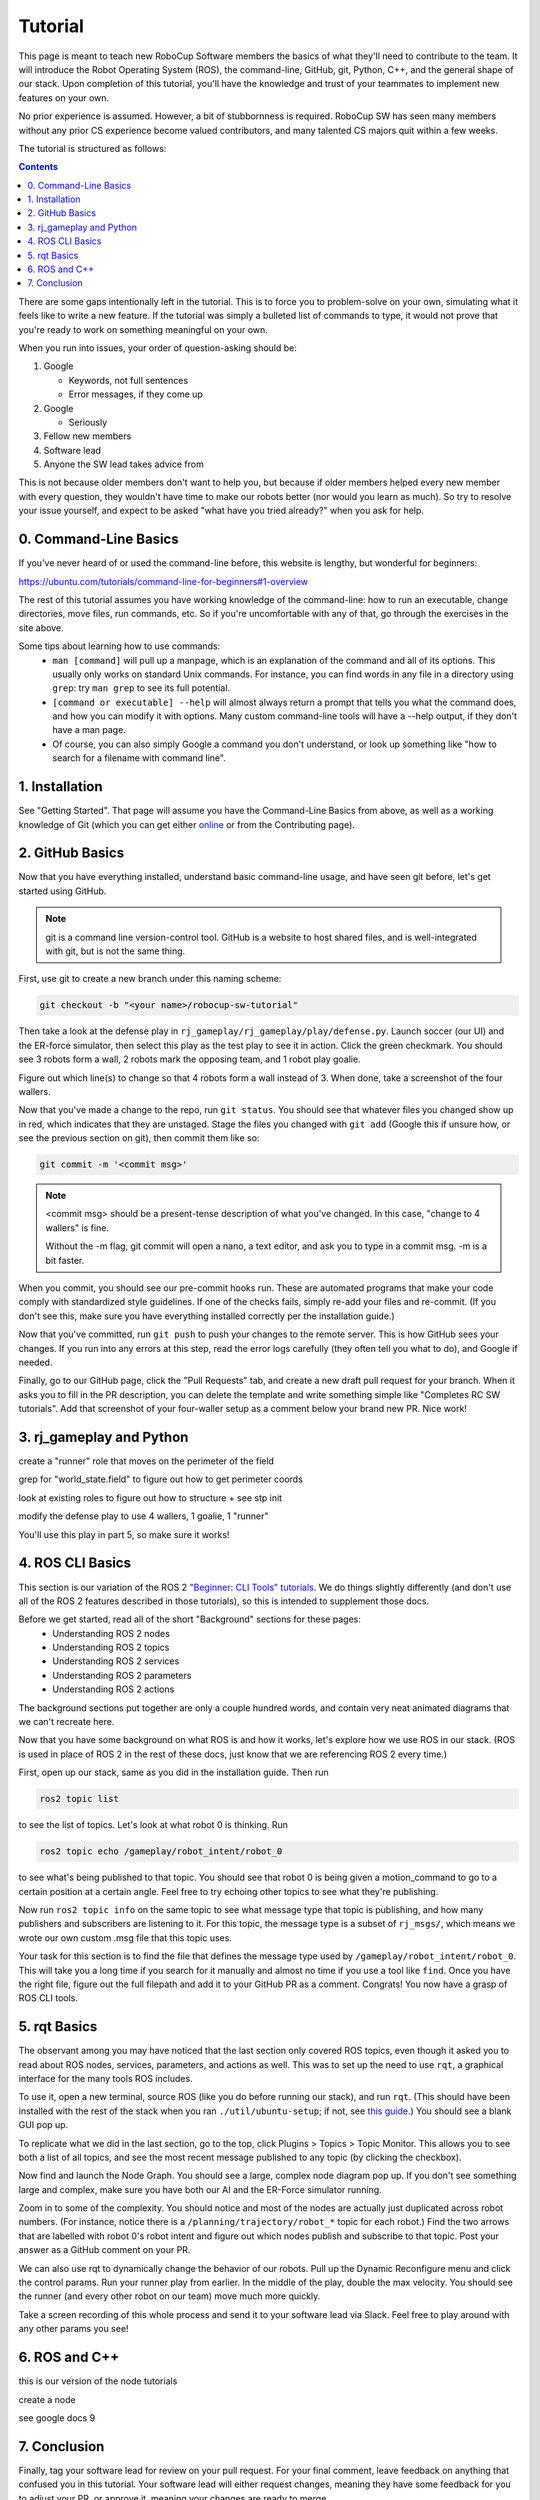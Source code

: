 Tutorial
========

This page is meant to teach new RoboCup Software members the basics of what
they'll need to contribute to the team. It will introduce the Robot Operating
System (ROS), the command-line, GitHub, git, Python, C++, and the general shape
of our stack. Upon completion of this tutorial, you'll have the knowledge and
trust of your teammates to implement new features on your own.

No prior experience is assumed. However, a bit of stubbornness is required.
RoboCup SW has seen many members without any prior CS experience become valued
contributors, and many talented CS majors quit within a few weeks.

The tutorial is structured as follows:

.. contents::

There are some gaps intentionally left in the tutorial. This is to force you to
problem-solve on your own, simulating what it feels like to write a new
feature. If the tutorial was simply a bulleted list of commands to type, it
would not prove that you're ready to work on something meaningful on your own.

When you run into issues, your order of question-asking should be:

#. Google

   * Keywords, not full sentences

   * Error messages, if they come up

#. Google

   * Seriously

#. Fellow new members

#. Software lead

#. Anyone the SW lead takes advice from

This is not because older members don't want to help you, but because if older
members helped every new member with every question, they wouldn't have time to
make our robots better (nor would you learn as much). So try to resolve your
issue yourself, and expect to be asked "what have you tried already?" when you ask
for help.

0. Command-Line Basics
----------------------

If you've never heard of or used the command-line before, this website is
lengthy, but wonderful for beginners:

https://ubuntu.com/tutorials/command-line-for-beginners#1-overview

The rest of this tutorial assumes you have working knowledge of the
command-line: how to run an executable, change directories, move files, run
commands, etc. So if you're uncomfortable with any of that, go through the
exercises in the site above.

Some tips about learning how to use commands:
 * ``man [command]`` will pull up a manpage, which is an explanation of the
   command and all of its options. This usually only works on standard Unix
   commands. For instance, you can find words in any file in a directory using
   ``grep``: try ``man grep`` to see its full potential.
 * ``[command or executable] --help`` will almost always return a prompt that
   tells you what the command does, and how you can modify it with options.
   Many custom command-line tools will have a --help output, if they don't have
   a man page.
 * Of course, you can also simply Google a command you don't understand, or
   look up something like "how to search for a filename with command line".

1. Installation
---------------

See "Getting Started". That page will assume you have the Command-Line Basics
from above, as well as a working knowledge of Git (which you can get either
`online <https://rogerdudler.github.io/git-guide/>`_ or from the Contributing
page).

2. GitHub Basics
----------------

Now that you have everything installed, understand basic command-line
usage, and have seen git before, let's get started using GitHub.

.. Note::

   git is a command line version-control tool. GitHub is a website to host
   shared files, and is well-integrated with git, but is not the same thing.

First, use git to create a new branch under this naming scheme: 

.. code-block:: bash

   git checkout -b "<your name>/robocup-sw-tutorial"

Then take a look at the defense play in
``rj_gameplay/rj_gameplay/play/defense.py``. Launch soccer (our UI) and the
ER-force simulator, then select this play as the test play to see it in action.
Click the green checkmark. You should see 3 robots form a wall, 2 robots mark
the opposing team, and 1 robot play goalie. 

Figure out which line(s) to change so that 4 robots form a wall instead of 3.
When done, take a screenshot of the four wallers.

Now that you've made a change to the repo, run ``git status``. You should see
that whatever files you changed show up in red, which indicates that they are
unstaged. Stage the files you changed with ``git add`` (Google this if unsure
how, or see the previous section on git), then commit them like so:

.. code-block:: bash

   git commit -m '<commit msg>'

.. note::

   <commit msg> should be a present-tense description of what you've changed.
   In this case, "change to 4 wallers" is fine.

   Without the -m flag, git commit will open a nano, a text editor, and ask you
   to type in a commit msg. -m is a bit faster.

When you commit, you should see our pre-commit hooks run. These are automated
programs that make your code comply with standardized style guidelines. If one
of the checks fails, simply re-add your files and re-commit. (If you don't see
this, make sure you have everything installed correctly per the installation
guide.)

Now that you've committed, run ``git push`` to push your changes to the remote
server. This is how GitHub sees your changes. If you run into any errors at
this step, read the error logs carefully (they often tell you what to
do), and Google if needed.

Finally, go to our GitHub page, click the "Pull Requests" tab, and create a new
draft pull request for your branch. When it asks you to fill in the PR
description, you can delete the template and write something simple like
"Completes RC SW tutorials". Add that screenshot of your four-waller setup as a
comment below your brand new PR. Nice work!


3. rj_gameplay and Python
-------------------------

create a "runner" role that moves on the perimeter of the field

grep for "world_state.field" to figure out how to get perimeter coords

look at existing roles to figure out how to structure + see stp init

modify the defense play to use 4 wallers, 1 goalie, 1 "runner"

You'll use this play in part 5, so make sure it works!


4. ROS CLI Basics
-----------------

This section is our variation of the ROS 2 `"Beginner: CLI Tools" tutorials
<https://docs.ros.org/en/foxy/Tutorials.html#beginner-cli-tools>`_. We do
things slightly differently (and don't use all of the ROS 2 features described
in those tutorials), so this is intended to supplement those docs.

Before we get started, read all of the short "Background" sections for these pages:
 * Understanding ROS 2 nodes
 * Understanding ROS 2 topics
 * Understanding ROS 2 services
 * Understanding ROS 2 parameters
 * Understanding ROS 2 actions

The background sections put together are only a couple hundred words, and
contain very neat animated diagrams that we can't recreate here.

Now that you have some background on what ROS is and how it works, let's
explore how we use ROS in our stack. (ROS is used in place of ROS 2 in the rest
of these docs, just know that we are referencing ROS 2 every time.)

First, open up our stack, same as you did in the installation guide. Then run

.. code-block::

   ros2 topic list

to see the list of topics. Let's look at what robot 0 is thinking. Run

.. code-block::

   ros2 topic echo /gameplay/robot_intent/robot_0

to see what's being published to that topic. You should see that robot 0 is
being given a motion_command to go to a certain position at a certain angle.
Feel free to try echoing other topics to see what they're publishing.

Now run ``ros2 topic info`` on the same topic to see what message type that
topic is publishing, and how many publishers and subscribers are listening to
it. For this topic, the message type is a subset of ``rj_msgs/``, which means
we wrote our own custom .msg file that this topic uses.

Your task for this section is to find the file that defines the message type
used by ``/gameplay/robot_intent/robot_0``. This will take you a long time if
you search for it manually and almost no time if you use a tool like ``find``.
Once you have the right file, figure out the full filepath and add it to your
GitHub PR as a comment. Congrats! You now have a grasp of ROS CLI tools.

5. rqt Basics
-------------

The observant among you may have noticed that the last section only covered ROS
topics, even though it asked you to read about ROS nodes, services, parameters,
and actions as well. This was to set up the need to use ``rqt``, a graphical
interface for the many tools ROS includes.

To use it, open a new terminal, source ROS (like you do before running our
stack), and run ``rqt``. (This should have been installed with the rest of the
stack when you ran ``./util/ubuntu-setup``; if not, see `this guide
<http://wiki.ros.org/rqt/UserGuide/Install/Groovy>`_.) You should see a blank
GUI pop up.

To replicate what we did in the last section, go to the top, click Plugins >
Topics > Topic Monitor. This allows you to see both a list of all topics, and
see the most recent message published to any topic (by clicking the checkbox).

Now find and launch the Node Graph. You should see a large, complex node
diagram pop up. If you don't see something large and complex, make sure you
have both our AI and the ER-Force simulator running.

Zoom in to some of the complexity. You should notice and most of the nodes are
actually just duplicated across robot numbers. (For instance, notice there is a
``/planning/trajectory/robot_*`` topic for each robot.) Find the two arrows
that are labelled with robot 0's robot intent and figure out which nodes
publish and subscribe to that topic. Post your answer as a GitHub comment on
your PR.

We can also use rqt to dynamically change the behavior of our robots. Pull up
the Dynamic Reconfigure menu and click the control params. Run your runner play
from earlier. In the middle of the play, double the max velocity. You should see
the runner (and every other robot on our team) move much more quickly.

Take a screen recording of this whole process and send it to your software lead
via Slack. Feel free to play around with any other params you see!

6. ROS and C++
--------------

this is our version of the node tutorials

create a node

see google docs 9

7. Conclusion
-------------

Finally, tag your software lead for review on your pull request. For your final
comment, leave feedback on anything that confused you in this tutorial. Your
software lead will either request changes, meaning they have some feedback for
you to adjust your PR, or approve it, meaning your changes are ready to merge.

However, this time, upon approval, **CLOSE your pull request. Do not merge
it.** Since this is only a tutorial project, there's no need to add it to the
codebase.

Congratulations! This was a long journey, but if you've made it this far, you
have proved yourself worthy of your teammates' trust, and are ready to work on
real features. We hope this was a helpful first step in your long robotics
career.
